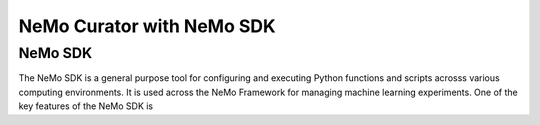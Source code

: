 .. _data-curator-nemo-sdk:

======================================
NeMo Curator with NeMo SDK
======================================
-----------------------------------------
NeMo SDK
-----------------------------------------

The NeMo SDK is a general purpose tool for configuring and executing Python functions and scripts acrosss various computing environments.
It is used across the NeMo Framework for managing machine learning experiments.
One of the key features of the NeMo SDK is
